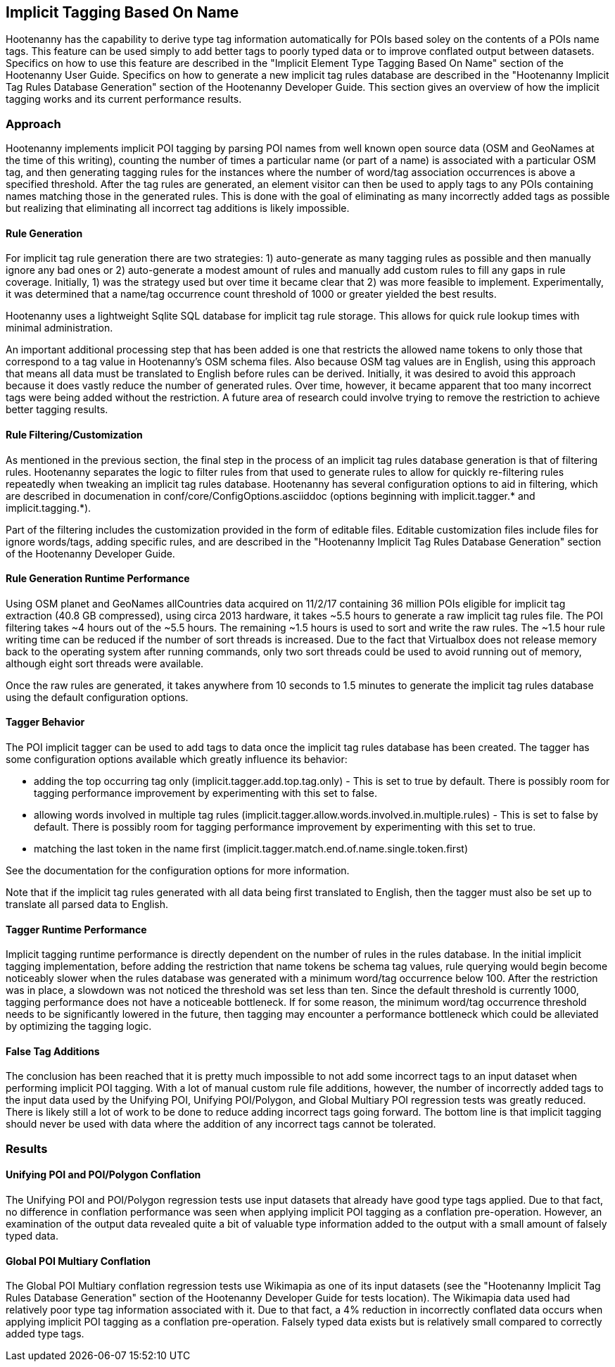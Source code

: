 
[[implicit-tagging]]
== Implicit Tagging Based On Name

Hootenanny has the capability to derive type tag information automatically for POIs based soley on the contents of a POIs name tags.  This feature can be used simply to add better tags to poorly typed data or to improve conflated output between datasets.  Specifics on how to use this feature are described in the "Implicit Element Type Tagging Based On Name" section of the Hootenanny User Guide.  Specifics on how to generate a new implicit tag rules database are described in the "Hootenanny Implicit Tag Rules Database Generation" section of the Hootenanny Developer Guide.  This section gives an overview of 
how the implicit tagging works and its current performance results.

=== Approach

Hootenanny implements implicit POI tagging by parsing POI names from well known open source data (OSM and GeoNames at the time of this writing), 
counting the number of times a particular name (or part of a name) is associated with a particular OSM tag, and then generating tagging rules for the
instances where the number of word/tag association occurrences is above a specified threshold.  After the tag rules are generated, an element visitor 
can then be used to apply tags to any POIs containing names matching those in the generated rules.  This is done with the goal of eliminating as 
many incorrectly added tags as possible but realizing that eliminating all incorrect tag additions is likely impossible.

==== Rule Generation

For implicit tag rule generation there are two strategies: 1) auto-generate as many tagging rules as possible and then manually ignore any bad ones or
2) auto-generate a modest amount of rules and manually add custom rules to fill any gaps in rule coverage.  Initially, 1) was the strategy used but over
time it became clear that 2) was more feasible to implement.  Experimentally, it was determined that a name/tag occurrence count threshold of 1000 or 
greater yielded the best results.

Hootenanny uses a lightweight Sqlite SQL database for implicit tag rule storage.  This allows for quick rule lookup times with minimal administration.

An important additional processing step that has been added is one that restricts the allowed name tokens to only those that correspond to a tag value in 
Hootenanny's OSM schema files.  Also because OSM tag values are in English, using this approach that means all data must be translated to English 
before rules can be derived.  Initially, it was desired to avoid this approach because it does vastly reduce the number of generated rules.  Over time,
however, it became apparent that too many incorrect tags were being added without the restriction.  A future area of research could involve trying
to remove the restriction to achieve better tagging results.

==== Rule Filtering/Customization

As mentioned in the previous section, the final step in the process of an implicit tag rules database generation is that of filtering rules.  Hootenanny
separates the logic to filter rules from that used to generate rules to allow for quickly re-filtering rules repeatedly when tweaking an implicit tag
rules database.  Hootenanny has several configuration options to aid in filtering, which are described in documenation in 
conf/core/ConfigOptions.asciiddoc (options beginning with implicit.tagger.* and implicit.tagging.*).

Part of the filtering includes the customization provided in the form of editable files.  Editable customization files include files for ignore 
words/tags, adding specific rules, and are described in the "Hootenanny Implicit Tag Rules Database Generation" section of the Hootenanny Developer Guide.

==== Rule Generation Runtime Performance

Using OSM planet and GeoNames allCountries data acquired on 11/2/17 containing 36 million POIs eligible for implicit tag extraction (40.8 GB compressed), 
using circa 2013 hardware, it takes ~5.5 hours to generate a raw implicit tag rules file.  The POI filtering takes ~4 hours out of the ~5.5 hours.  
The remaining ~1.5 hours is used to sort and write the raw rules.  The ~1.5 hour rule writing time can be reduced if the number of sort threads is 
increased.  Due to the fact that Virtualbox does not release memory back to the operating system after running commands, only two sort threads 
could be used to avoid running out of memory, although eight sort threads were available.  

Once the raw rules are generated, it takes anywhere from 10 seconds to 1.5 minutes to generate the implicit tag rules database using the 
default configuration options. 

==== Tagger Behavior

The POI implicit tagger can be used to add tags to data once the implicit tag rules database has been created.  The tagger has some configuration options
available which greatly influence its behavior:

- adding the top occurring tag only (implicit.tagger.add.top.tag.only) - This is set to true by default.  There is possibly room for tagging performance improvement by experimenting with this set to false.

- allowing words involved in multiple tag rules (implicit.tagger.allow.words.involved.in.multiple.rules) - This is set to false by default.  There is possibly room for tagging performance improvement by experimenting with this set to true.

- matching the last token in the name first (implicit.tagger.match.end.of.name.single.token.first)

See the documentation for the configuration options for more information.

Note that if the implicit tag rules generated with all data being first translated to English, then the tagger must also be set up to translate all
parsed data to English.

==== Tagger Runtime Performance

Implicit tagging runtime performance is directly dependent on the number of rules in the rules database.  In the initial implicit tagging 
implementation, before adding the restriction that name tokens be schema tag values, rule querying would begin become noticeably slower when 
the rules database was generated with a minimum word/tag occurrence below 100.  After the restriction was in place, a slowdown was not noticed
the threshold was set less than ten.  Since the default threshold is currently 1000, tagging performance does not have a noticeable bottleneck.
If for some reason, the minimum word/tag occurrence threshold needs to be significantly lowered in the future, then tagging may encounter a
performance bottleneck which could be alleviated by optimizing the tagging logic.

==== False Tag Additions

The conclusion has been reached that it is pretty much impossible to not add some incorrect tags to an input dataset when performing implicit POI 
tagging.  With a lot of manual custom rule file additions, however, the number of incorrectly added tags to the input data used by the 
Unifying POI, Unifying POI/Polygon, and Global Multiary POI regression tests was greatly reduced.  There is likely still a lot of work to be done
to reduce adding incorrect tags going forward.  The bottom line is that implicit tagging should never be used with data where the addition of 
any incorrect tags cannot be tolerated.

=== Results

==== Unifying POI and POI/Polygon Conflation

The Unifying POI and POI/Polygon regression tests use input datasets that already have good type tags applied.  Due to that fact, no difference in 
conflation performance was seen when applying implicit POI tagging as a conflation pre-operation.  However, an examination of the output data 
revealed quite a bit of valuable type information added to the output with a small amount of falsely typed data.

==== Global POI Multiary Conflation

The Global POI Multiary conflation regression tests use Wikimapia as one of its input datasets (see the "Hootenanny Implicit Tag Rules Database Generation" 
section of the Hootenanny Developer Guide for tests location).  The Wikimapia data used had relatively poor type tag information associated with it.  Due 
to that fact, a 4% reduction in incorrectly conflated data occurs when applying implicit POI tagging as a conflation pre-operation.  Falsely 
typed data exists but is relatively small compared to correctly added type tags.
